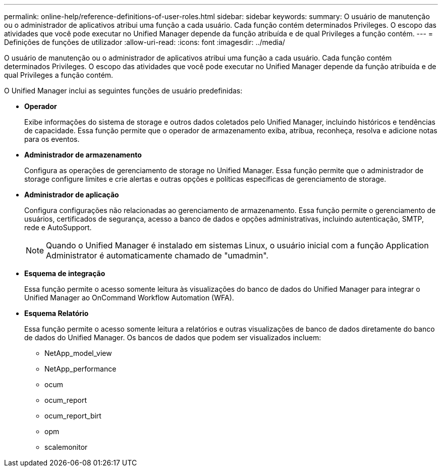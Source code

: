 ---
permalink: online-help/reference-definitions-of-user-roles.html 
sidebar: sidebar 
keywords:  
summary: O usuário de manutenção ou o administrador de aplicativos atribui uma função a cada usuário. Cada função contém determinados Privileges. O escopo das atividades que você pode executar no Unified Manager depende da função atribuída e de qual Privileges a função contém. 
---
= Definições de funções de utilizador
:allow-uri-read: 
:icons: font
:imagesdir: ../media/


[role="lead"]
O usuário de manutenção ou o administrador de aplicativos atribui uma função a cada usuário. Cada função contém determinados Privileges. O escopo das atividades que você pode executar no Unified Manager depende da função atribuída e de qual Privileges a função contém.

O Unified Manager inclui as seguintes funções de usuário predefinidas:

* *Operador*
+
Exibe informações do sistema de storage e outros dados coletados pelo Unified Manager, incluindo históricos e tendências de capacidade. Essa função permite que o operador de armazenamento exiba, atribua, reconheça, resolva e adicione notas para os eventos.

* *Administrador de armazenamento*
+
Configura as operações de gerenciamento de storage no Unified Manager. Essa função permite que o administrador de storage configure limites e crie alertas e outras opções e políticas específicas de gerenciamento de storage.

* *Administrador de aplicação*
+
Configura configurações não relacionadas ao gerenciamento de armazenamento. Essa função permite o gerenciamento de usuários, certificados de segurança, acesso a banco de dados e opções administrativas, incluindo autenticação, SMTP, rede e AutoSupport.

+
[NOTE]
====
Quando o Unified Manager é instalado em sistemas Linux, o usuário inicial com a função Application Administrator é automaticamente chamado de "umadmin".

====
* *Esquema de integração*
+
Essa função permite o acesso somente leitura às visualizações do banco de dados do Unified Manager para integrar o Unified Manager ao OnCommand Workflow Automation (WFA).

* *Esquema Relatório*
+
Essa função permite o acesso somente leitura a relatórios e outras visualizações de banco de dados diretamente do banco de dados do Unified Manager. Os bancos de dados que podem ser visualizados incluem:

+
** NetApp_model_view
** NetApp_performance
** ocum
** ocum_report
** ocum_report_birt
** opm
** scalemonitor



